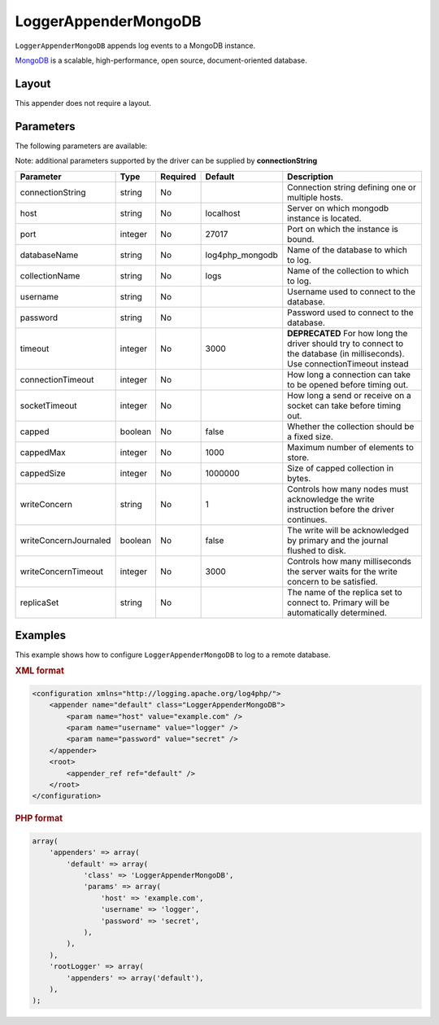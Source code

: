 =====================
LoggerAppenderMongoDB
=====================

``LoggerAppenderMongoDB`` appends log events to a MongoDB instance.

MongoDB_ is a scalable, high-performance, open source, document-oriented database.

.. _MongoDB: http://www.mongodb.org/

Layout
------
This appender does not require a layout.

Parameters
----------
The following parameters are available:

Note: additional parameters supported by the driver can be supplied by **connectionString**

+------------------------+---------+----------+---------------------+-----------------------------------------------+
| Parameter              | Type    | Required | Default             | Description                                   |
+========================+=========+==========+=====================+===============================================+
| connectionString       | string  | No       |                     | Connection string defining one or multiple    |
|                        |         |          |                     | hosts.                                        |
+------------------------+---------+----------+---------------------+-----------------------------------------------+
| host                   | string  | No       | localhost           | Server on which mongodb instance is located.  |
+------------------------+---------+----------+---------------------+-----------------------------------------------+
| port                   | integer | No       | 27017               | Port on which the instance is bound.          |
+------------------------+---------+----------+---------------------+-----------------------------------------------+
| databaseName           | string  | No       | log4php_mongodb     | Name of the database to which to log.         |
+------------------------+---------+----------+---------------------+-----------------------------------------------+
| collectionName         | string  | No       | logs                | Name of the collection to which to log.       |
+------------------------+---------+----------+---------------------+-----------------------------------------------+
| username               | string  | No       |                     | Username used to connect to the database.     |
+------------------------+---------+----------+---------------------+-----------------------------------------------+
| password               | string  | No       |                     | Password used to connect to the database.     |
+------------------------+---------+----------+---------------------+-----------------------------------------------+
| timeout                | integer | No       | 3000                | **DEPRECATED** For how long the driver should |
|                        |         |          |                     | try to connect to the database                |
|                        |         |          |                     | (in milliseconds). Use connectionTimeout      |
|                        |         |          |                     | instead                                       |
+------------------------+---------+----------+---------------------+-----------------------------------------------+
| connectionTimeout      | integer | No       |                     | How long a connection can take to be opened   |
|                        |         |          |                     | before timing out.                            |
+------------------------+---------+----------+---------------------+-----------------------------------------------+
| socketTimeout          | integer | No       |                     | How long a send or receive on a socket can    |
|                        |         |          |                     | take before timing out.                       |
+------------------------+---------+----------+---------------------+-----------------------------------------------+
| capped                 | boolean | No       | false               | Whether the collection should be a fixed size.|
+------------------------+---------+----------+---------------------+-----------------------------------------------+
| cappedMax              | integer | No       | 1000                | Maximum number of elements to store.          |
+------------------------+---------+----------+---------------------+-----------------------------------------------+
| cappedSize             | integer | No       | 1000000             | Size of capped collection in bytes.           |
+------------------------+---------+----------+---------------------+-----------------------------------------------+
| writeConcern           | string  | No       | 1                   | Controls how many nodes must acknowledge the  |
|                        |         |          |                     | write instruction before the driver continues.|
+------------------------+---------+----------+---------------------+-----------------------------------------------+
| writeConcernJournaled  | boolean | No       | false               | The write will be acknowledged by primary and |
|                        |         |          |                     | the journal flushed to disk.                  |
+------------------------+---------+----------+---------------------+-----------------------------------------------+
| writeConcernTimeout    | integer | No       | 3000                | Controls how many milliseconds the server     |
|                        |         |          |                     | waits for the write concern to be satisfied.  |
+------------------------+---------+----------+---------------------+-----------------------------------------------+
| replicaSet             | string  | No       |                     | The name of the replica set to connect to.    |
|                        |         |          |                     | Primary will be automatically determined.     |
+------------------------+---------+----------+---------------------+-----------------------------------------------+

.. versionadded:: 2.2.0
    The ``timeout`` parameter.

Examples
--------
This example shows how to configure ``LoggerAppenderMongoDB`` to log to a remote
database.

.. container:: tabs

    .. rubric:: XML format
    .. code-block:: xml

        <configuration xmlns="http://logging.apache.org/log4php/">
            <appender name="default" class="LoggerAppenderMongoDB">
                <param name="host" value="example.com" />
                <param name="username" value="logger" />
                <param name="password" value="secret" />
            </appender>
            <root>
                <appender_ref ref="default" />
            </root>
        </configuration>

    .. rubric:: PHP format
    .. code-block:: php

        array(
            'appenders' => array(
                'default' => array(
                    'class' => 'LoggerAppenderMongoDB',
                    'params' => array(
                        'host' => 'example.com',
                        'username' => 'logger',
                        'password' => 'secret',
                    ),
                ),
            ),
            'rootLogger' => array(
                'appenders' => array('default'),
            ),
        );

..  Licensed to the Apache Software Foundation (ASF) under one or more
    contributor license agreements. See the NOTICE file distributed with
    this work for additional information regarding copyright ownership.
    The ASF licenses this file to You under the Apache License, Version 2.0
    (the "License"); you may not use this file except in compliance with
    the License. You may obtain a copy of the License at

    http://www.apache.org/licenses/LICENSE-2.0

    Unless required by applicable law or agreed to in writing, software
    distributed under the License is distributed on an "AS IS" BASIS,
    WITHOUT WARRANTIES OR CONDITIONS OF ANY KIND, either express or implied.
    See the License for the specific language governing permissions and
    limitations under the License.
